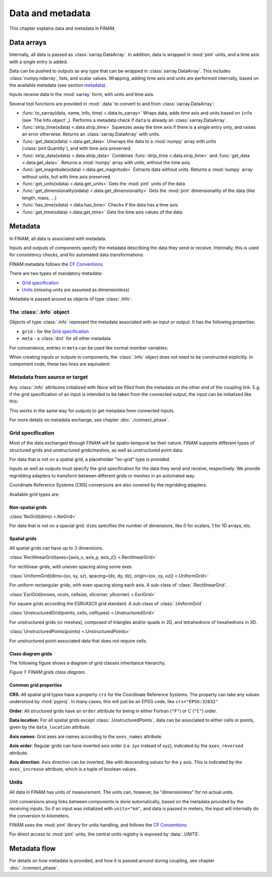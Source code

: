 =================
Data and metadata
=================

This chapter explains data and metadata in FINAM.

Data arrays
-----------

Internally, all data is passed as :class:`xarray.DataArray`.
In addition, data is wrapped in :mod:`pint` units,
and a time axis with a single entry is added.

Data can be pushed to outputs as any type that can be wrapped in :class:`xarray.DataArray`.
This includes :class:`numpy.ndarray`,
lists, and scalar values.
Wrapping, adding time axis and units are performed internally, based on the available metadata (see section metadata_).

Inputs receive data in the :mod:`xarray` form, with units and time axis.

Several tool functions are provided in :mod:`.data` to convert to and from :class:`xarray.DataArray`:

* :func:`to_xarray(data, name, info, time) <.data.to_xarray>`
  Wraps data, adds time axis and units based on ``info`` (see `The Info object`_).
  Performs a metadata check if ``data`` is already an :class:`xarray.DataArray`.
* :func:`strip_time(xdata) <.data.strip_time>`
  Squeezes away the time axis if there is a single entry only, and raises an error otherwise.
  Returns an :class:`xarray.DataArray` with units.
* :func:`get_data(xdata) <.data.get_data>`
  Unwraps the data to a :mod:`numpy` array with units (:class:`pint.Quantity`), and with time axis preserved.
* :func:`strip_data(xdata) <.data.strip_data>`
  Combines :func:`strip_time <.data.strip_time>` and :func:`get_data <.data.get_data>`.
  Returns a :mod:`numpy` array with units, without the time axis.
* :func:`get_magnitude(xdata) <.data.get_magnitude>`
  Extracts data without units. Returns a :mod:`numpy` array without units, but with time axis preserved.
* :func:`get_units(xdata) <.data.get_units>`
  Gets the :mod:`pint` units of the data
* :func:`get_dimensionality(xdata) <.data.get_dimensionality>`
  Gets the :mod:`pint` dimensionality of the data (like length, mass, ...)
* :func:`has_time(xdata) <.data.has_time>`
  Checks if the data has a time axis
* :func:`get_time(xdata) <.data.get_time>`
  Gets the time axis values of the data

Metadata
--------

In FINAM, all data is associated with metadata.

Inputs and outputs of components specify the metadata describing the data they send or receive.
Internally, this is used for consistency checks, and for automated data transformations.

FINAM metadata follows the `CF Conventions <https://cfconventions.org/>`_.

There are two types of mandatory metadata:

* `Grid specification`_
* `Units`_ (missing units are assumed as dimensionless)

Metadata is passed around as objects of type :class:`.Info`:

The :class:`.Info` object
^^^^^^^^^^^^^^^^^^^^^^^^^

Objects of type :class:`.Info` represent the metadata associated with an input or output.
It has the following properties:

* ``grid`` - for the `Grid specification`_
* ``meta`` - a :class:`dict` for all other metadata

For convenience, entries in ``meta`` can be used like normal member variables:

.. testsetup:: create-info

    from finam import Info, NoGrid
    from datetime import datetime

.. testcode:: create-info

    info = Info(
        time=datetime(2000, 1, 1),
        grid=NoGrid(),
        units="m",
        foo="bar"
    )

    print(info.units)
    print(info.foo)

.. testoutput:: create-info

    m
    bar

When creating inputs or outputs in components, the :class:`.Info` object does not need to be constructed explicitly.
In component code, these two lines are equivalent:

.. testsetup:: create-inputs

    from finam import Component, Info, NoGrid
    from datetime import datetime

    self = Component()

.. testcode:: create-inputs

    time = datetime(2000, 1, 1)
    self.inputs.add(name="A", time=time, grid=NoGrid(), units="m")
    self.inputs.add(name="B", info=Info(time=time, grid=NoGrid(), units="m"))

Metadata from source or target
^^^^^^^^^^^^^^^^^^^^^^^^^^^^^^

Any :class:`.Info` attributes initialized with `None` will be filled from the metadata on the other end of the coupling link.
E.g. if the grid specification of an input is intended to be taken from the connected output, the input can be initialized like this:

.. testcode:: create-inputs

    self.inputs.add(name="Input_A", time=None, grid=None, units="m")

This works in the same way for outputs to get metadata from connected inputs.

For more details on metadata exchange, see chapter :doc:`./connect_phase`.

Grid specification
^^^^^^^^^^^^^^^^^^

Most of the data exchanged through FINAM will be spatio-temporal be their nature.
FINAM supports different types of structured grids and unstructured grids/meshes,
as well as unstructured point data.

For data that is not on a spatial grid, a placeholder "no-grid" type is provided.

Inputs as well as outputs must specify the grid specification for the data they send and receive, respectively.
We provide regridding adapters to transform between different grids or meshes in an automated way.

Coordinate Reference Systems (CRS) conversions are also covered by the regridding adapters.

Available grid types are:

Non-spatial grids
"""""""""""""""""

:class:`NoGrid(dims) <.NoGrid>`

For data that is not on a spacial grid.
``dims`` specifies the number of dimensions, like 0 for scalars, 1 for 1D arrays, etc.

Spatial grids
"""""""""""""

All spatial grids can have up to 3 dimensions.

:class:`RectilinearGrid(axes=[axis_x, axis_y, axis_z]) <.RectilinearGrid>`

For rectilinear grids, with uneven spacing along some axes.

:class:`UniformGrid(dims=(sx, sy, sz), spacing=(dx, dy, dz), origin=(ox, oy, oz)) <.UniformGrid>`

For uniform rectangular grids, with even spacing along each axis.
A sub-class of :class:`.RectilinearGrid`.

:class:`EsriGrid(nrows, ncols, cellsize, xllcorner, yllcorner) <.EsriGrid>`

For square grids according the ESRI/ASCII grid standard.
A sub-class of :class:`.UniformGrid`.

:class:`UnstructuredGrid(points, cells, celltypes) <.UnstructuredGrid>`

For unstructured grids (or meshes), composed of triangles and/or quads in 2D, and tetrahedrons of hexahedrons in 3D.

:class:`UnstructuredPoints(points) <.UnstructuredPoints>`

For unstructured point-associated data that does not require cells.

Class diagram grids
"""""""""""""""""""

The following figure shows a diagram of grid classes inheritance hierarchy.

.. image:: ../images/class-diagram-grids.svg
    :alt: FINAM grids class diagram
    :align: center
    :class: only-light

.. image:: ../images/class-diagram-grids-dark.svg
    :alt: FINAM grids class diagram
    :align: center
    :class: only-dark

.. rst-class:: center

*Figure 1: FINAM grids class diagram.*

Common grid properties
""""""""""""""""""""""

**CRS**: All spatial grid types have a property ``crs`` for the Coordinate Reference Systems.
The property can take any values understood by :mod:`pyproj`.
In many cases, this will just be an EPSG code, like ``crs="EPSG:32632"``

**Order**: All structured grids have an ``order`` attribute for being in either Fortran (``"F"``) or C (``"C"``) order.

**Data location**: For all spatial grids except :class:`.UnstructuredPoints`, data can be associated to either cells or points,
given by the ``data_location`` attribute.

**Axis names**: Grid axes are names according to the ``axes_names`` attribute.

**Axis order**: Regular grids can have inverted axis order (i.e. zyx instead of xyz),
indicated by the ``axes_reversed`` attribute.

**Axis direction**: Axis direction can be inverted, like with descending values for the y axis.
This is indicated by the ``axes_increase`` attribute, which is a tuple of boolean values.

Units
^^^^^

All data in FINAM has units of measurement.
The units can, however, be "dimensionless" for no actual units.

Unit conversions along links between components is done automatically,
based on the metadata provided by the receiving inputs.
So if an input was initialized with ``units="km"``, and data is passed in meters,
the input will internally do the conversion to kilometers.

FINAM uses the :mod:`pint` library for units handling,
and follows the `CF Conventions <https://cfconventions.org/>`_.

For direct access to :mod:`pint` units, the central units registry is exposed by :data:`.UNITS`.

Metadata flow
-------------

For details on how metadata is provided, and how it is passed around during coupling,
see chapter :doc:`./connect_phase`.
